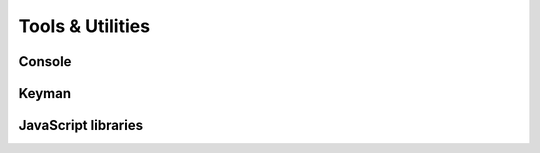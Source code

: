 Tools & Utilities
=================

Console
-------

Keyman
------

JavaScript libraries
--------------------

